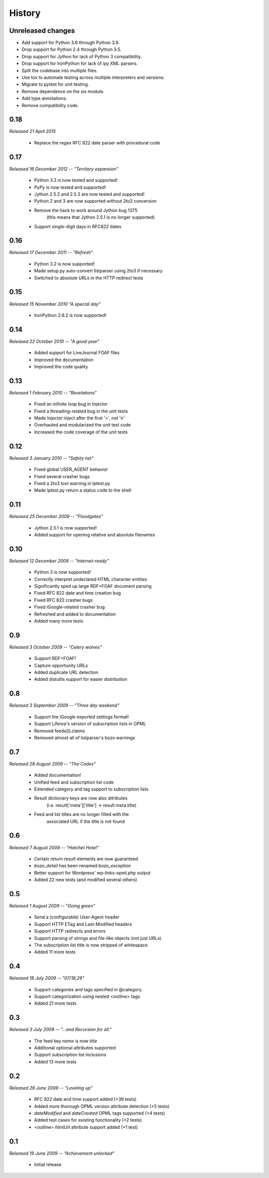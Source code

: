 History
=======


Unreleased changes
------------------

*   Add support for Python 3.6 through Python 3.9.
*   Drop support for Python 2.4 through Python 3.5.
*   Drop support for Jython for lack of Python 3 compatibility.
*   Drop support for IronPython for lack of ipy XML parsers.
*   Split the codebase into multiple files.
*   Use tox to automate testing across multiple interpreters and versions.
*   Migrate to pytest for unit testing.
*   Remove dependence on the six module.
*   Add type annotations.
*   Remove compatibility code.


0.18
----

*Released 21 April 2015*

    * Replace the regex RFC 822 date parser with procedural code


0.17
----

*Released 16 December 2012 -- "Territory expansion"*

    * Python 3.3 is now tested and supported!
    * PyPy is now tested and supported!
    * Jython 2.5.2 and 2.5.3 are now tested and supported!
    * Python 2 and 3 are now supported without 2to3 conversion
    * Remove the hack to work around Jython bug 1375
        (this means that Jython 2.5.1 is no longer supported)
    * Support single-digit days in RFC822 dates


0.16
----

*Released 17 December 2011 -- "Refresh"*

    * Python 3.2 is now supported!
    * Made setup.py auto-convert listparser using 2to3 if necessary
    * Switched to absolute URLs in the HTTP redirect tests


0.15
----

*Released 15 November 2010 "A special day"*

    * IronPython 2.6.2 is now supported!


0.14
----

*Released 22 October 2010 -- "A good year"*

    * Added support for LiveJournal FOAF files
    * Improved the documentation
    * Improved the code quality


0.13
----

*Released 1 February 2010 -- "Revelations"*

    * Fixed an infinite loop bug in Injector
    * Fixed a threading-related bug in the unit tests
    * Made Injector inject after the first '>', not '\n'
    * Overhauled and modularized the unit test code
    * Increased the code coverage of the unit tests


0.12
----

*Released 3 January 2010 -- "Safety net"*

    * Fixed global USER_AGENT behavior
    * Fixed several crasher bugs
    * Fixed a 2to3 tool warning in lptest.py
    * Made lptest.py return a status code to the shell


0.11
----

*Released 25 December 2009 -- "Floodgates"*

    * Jython 2.5.1 is now supported!
    * Added support for opening relative and absolute filenames


0.10
----

*Released 12 December 2009 -- "Internet-ready"*

    * Python 3 is now supported!
    * Correctly interpret undeclared HTML character entities
    * Significantly sped up large RDF+FOAF document parsing
    * Fixed RFC 822 date and time creation bug
    * Fixed RFC 822 crasher bugs
    * Fixed iGoogle-related crasher bug
    * Refreshed and added to documentation
    * Added many more tests


0.9
---

*Released 3 October 2009 -- "Celery wolves"*

    * Support RDF+FOAF!
    * Capture opportunity URLs
    * Added duplicate URL detection
    * Added distutils support for easier distribution


0.8
---

*Released 3 September 2009 -- "Three day weekend"*

    * Support the iGoogle exported settings format!
    * Support Liferea's version of subscription lists in OPML
    * Removed feeds[i].claims
    * Removed almost all of listparser's bozo warnings


0.7
---

*Released 28 August 2009 -- "The Codex"*

    * Added documentation!
    * Unified feed and subscription list code
    * Extended category and tag support to subscription lists
    * Result dictionary keys are now also attributes
        (i.e. result['meta']['title'] -> result.meta.title)
    * Feed and list titles are no longer filled with the
        associated URL if the title is not found


0.6
---

*Released 7 August 2009 -- "Hatchet Hotel"*

    * Certain return result elements are now guaranteed
    * `bozo_detail` has been renamed `bozo_exception`
    * Better support for Wordpress' wp-links-opml.php output
    * Added 22 new tests (and modified several others)


0.5
---

*Released 1 August 2009 -- "Going green"*

    * Send a (configurable) User-Agent header
    * Support HTTP ETag and Last-Modified headers
    * Support HTTP redirects and errors
    * Support parsing of strings and file-like objects (not just URLs)
    * The subscription list title is now stripped of whitespace
    * Added 11 more tests


0.4
---

*Released 18 July 2009 -- "07/18,29"*

    * Support categories and tags specified in @category
    * Support categorization using nested <outline> tags
    * Added 21 more tests


0.3
---

*Released 3 July 2009 -- "...and Recursion for all."*

    * The feed key `name` is now `title`
    * Additional optional attributes supported
    * Support subscription list inclusions
    * Added 13 more tests


0.2
---

*Released 26 June 2009 -- "Leveling up"*

    * RFC 822 date and time support added (+39 tests)
    * Added more thorough OPML version attribute detection (+5 tests)
    * `dateModified` and `dateCreated` OPML tags supported (+4 tests)
    * Added test cases for existing functionality (+2 tests)
    * <outline> `htmlUrl` attribute support added (+1 test)


0.1
---

*Released 19 June 2009 -- "Achievement unlocked"*

    * Initial release
